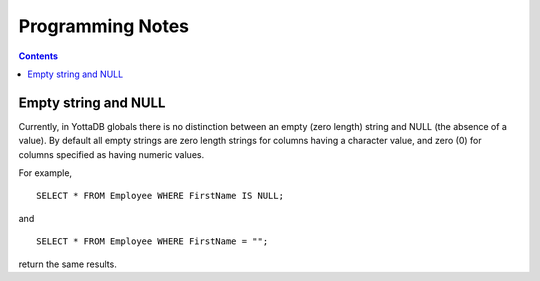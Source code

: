 
==============================
Programming Notes
==============================

.. contents::
   :depth: 2

+++++++++++++++++++++
Empty string and NULL
+++++++++++++++++++++

Currently, in YottaDB globals there is no distinction between an empty (zero length) string and NULL (the absence of a value). By default all empty strings are zero length strings for columns having a character value, and zero (0) for columns specified as having numeric values.

For example,

.. parsed-literal::
   SELECT * FROM Employee WHERE FirstName IS NULL;

and

.. parsed-literal::
   SELECT * FROM Employee WHERE FirstName = "";

return the same results.

